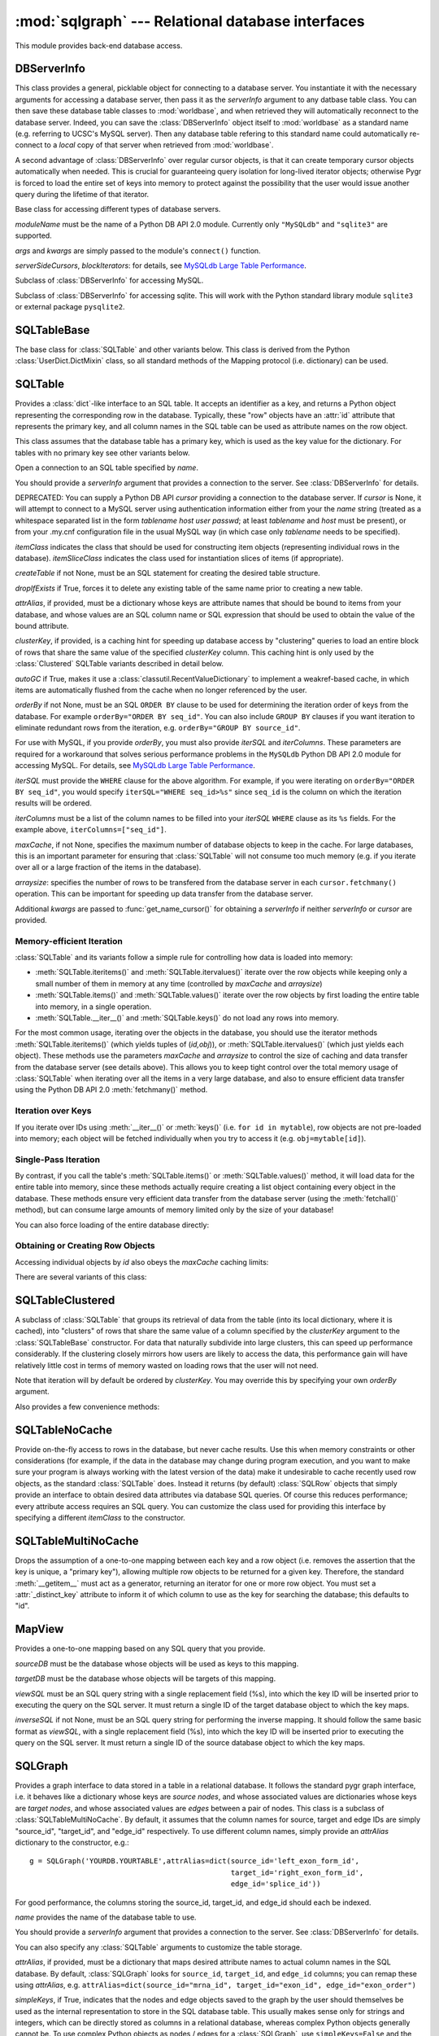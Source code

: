 :mod:`sqlgraph` --- Relational database interfaces
==================================================

.. module:: sqlgraph
   :synopsis: Relational database interfaces.
.. moduleauthor:: Christopher Lee <leec@chem.ucla.edu>
.. sectionauthor:: Christopher Lee <leec@chem.ucla.edu>

This module provides back-end database access.

DBServerInfo
------------

This class provides a general, picklable object for connecting to 
a database server.  You instantiate it with the necessary arguments
for accessing a database server, then pass it as the *serverInfo* 
argument to any datbase table class.  You can then save these
database table classes to :mod:`worldbase`, and when retrieved
they will automatically reconnect to the database server.  Indeed,
you can save the :class:`DBServerInfo` object itself to :mod:`worldbase`
as a standard name (e.g. referring to UCSC's MySQL server).
Then any database table refering to this standard name could
automatically re-connect to a *local* copy of that server
when retrieved from :mod:`worldbase`.

A second advantage of :class:`DBServerInfo` over regular cursor
objects, is that it can create temporary cursor objects automatically when
needed.  This is crucial for guaranteeing query isolation for
long-lived iterator objects; otherwise Pygr is forced to 
load the entire set of keys into memory to protect against the possibility
that the user would issue another query during the lifetime of 
that iterator.

.. class:: DBServerInfo(moduleName='MySQLdb', serverSideCursors=False, blockIterators=True, *args, **kwargs)

   Base class for accessing different types of database servers.

   *moduleName* must be the name of a Python DB API 2.0 module.
   Currently only ``"MySQLdb"`` and ``"sqlite3"`` are supported.

   *args* and *kwargs* are simply passed to the module's ``connect()``
   function.

   *serverSideCursors*, *blockIterators*: for details, see
   `MySQLdb Large Table Performance`_.

.. class:: MySQLServerInfo(moduleName='MySQLdb', serverSideCursors=True, blockIterators=True, *args, **kwargs)

   Subclass of :class:`DBServerInfo` for accessing MySQL.

.. class:: SQLiteServerInfo(moduleName='MySQLdb', serverSideCursors=True, blockIterators=True, *args, **kwargs)

   Subclass of :class:`DBServerInfo` for accessing sqlite.
   This will work with the Python standard library module ``sqlite3``
   or external package ``pysqlite2``.


SQLTableBase
------------
The base class for :class:`SQLTable` and other variants below.
This class is derived from
the Python :class:`UserDict.DictMixin` class, so all standard methods of 
the Mapping protocol (i.e. dictionary) can be used.

SQLTable
--------
Provides a :class:`dict`-like interface to an SQL table.  It accepts
an identifier as a key, and returns a Python object representing
the corresponding row in the database.  Typically, these "row"
objects have an :attr:`id` attribute that represents the
primary key, and all column names in the SQL table can be
used as attribute names on the row object.

This class assumes that the database table has a primary key,
which is used as the key value for the dictionary.  For tables
with no primary key see other variants below.

.. class:: SQLTable(name, cursor=None, itemClass=None, attrAlias=None, clusterKey=None, createTable=None, graph=None, maxCache=None, arraysize=1024, itemSliceClass=None, dropIfExists=False, serverInfo=None, autoGC=True, orderBy=None, writeable=False, iterSQL=None, iterColumns=None, **kwargs)

   Open a connection to an SQL table specified by *name*.

   You should provide a *serverInfo* argument that provides a connection
   to the server.  See :class:`DBServerInfo` for details.

   DEPRECATED: You can supply a Python DB API *cursor* providing a connection
   to the database server.  If *cursor* is None, it will attempt
   to connect to a MySQL server using authentication information either
   from your the *name* string (treated as a whitespace separated
   list in the form *tablename* *host* *user* *passwd*;
   at least *tablename* and *host* must be present), or from your
   .my.cnf configuration file in the usual MySQL way (in which case only
   *tablename* needs to be specified).

   *itemClass* indicates
   the class that should be used for constructing item objects (representing
   individual rows in the database). *itemSliceClass* indicates the class
   used for instantiation slices of items (if appropriate).

   *createTable* if not None, must be an SQL statement for creating
   the desired table structure.

   *dropIfExists* if True, forces it to delete any existing table 
   of the same name prior to creating a new table.

   *attrAlias*, if provided, must be a dictionary whose keys are
   attribute names that should be bound to items from your database,
   and whose values are an SQL column name or SQL expression that should
   be used to obtain the value of the bound attribute.

   *clusterKey*, if provided, is a caching hint for speeding up
   database access by "clustering" queries to load an entire block
   of rows that share the same value of the specified *clusterKey* column.
   This caching hint is only used by the :class:`Clustered` SQLTable variants
   described in detail below.

   *autoGC* if True, makes it use a :class:`classutil.RecentValueDictionary`
   to implement a weakref-based cache, in which items are automatically
   flushed from the cache when no longer referenced by the user.

   *orderBy* if not None, must be an SQL ``ORDER BY`` clause to be used
   for determining the iteration order of keys from the database.  
   For example ``orderBy="ORDER BY seq_id"``.  You can also include
   ``GROUP BY`` clauses if you want iteration to eliminate redundant
   rows from the iteration, e.g. ``orderBy="GROUP BY source_id"``.

   For use with MySQL, if you provide *orderBy*, you must also
   provide *iterSQL* and *iterColumns*.  These parameters are required
   for a workaround that solves serious performance problems in
   the ``MySQLdb`` Python DB API 2.0 module for accessing MySQL.
   For details, see `MySQLdb Large Table Performance`_.

   *iterSQL* must provide the ``WHERE`` clause for the above algorithm.
   For example, if you were iterating on ``orderBy="ORDER BY seq_id"``,
   you would specify ``iterSQL="WHERE seq_id>%s"`` since ``seq_id``
   is the column on which the iteration results will be ordered.

   *iterColumns* must be a list of the column names to be filled into
   your *iterSQL* ``WHERE`` clause as its ``%s`` fields.  For the 
   example above, ``iterColumns=["seq_id"]``.

   *maxCache*, if not None, specifies the maximum number of database
   objects to keep in the cache.  For large databases, this is an important
   parameter for ensuring that :class:`SQLTable` will not consume too much
   memory (e.g. if you iterate over all or a large fraction of the items
   in the database).

   *arraysize*: specifies the number of rows to be transfered from the
   database server in each ``cursor.fetchmany()`` operation.
   This can be important
   for speeding up data transfer from the database server.

   Additional *kwargs* are passed to :func:`get_name_cursor()` for
   obtaining a *serverInfo* if neither *serverInfo* or *cursor* are
   provided.


Memory-efficient Iteration
^^^^^^^^^^^^^^^^^^^^^^^^^^

:class:`SQLTable` and its variants follow a simple rule for controlling
how data is loaded into memory:

* :meth:`SQLTable.iteritems()` and :meth:`SQLTable.itervalues()`
  iterate over the row objects while keeping only a small number of them
  in memory at any time (controlled by *maxCache* and *arraysize*)

* :meth:`SQLTable.items()` and :meth:`SQLTable.values()`
  iterate over the row objects by first loading the entire table into 
  memory, in a single operation.

* :meth:`SQLTable.__iter__()` and :meth:`SQLTable.keys()` do not
  load any rows into memory.

For the most common usage,
iterating over the objects in the database, you should use the
iterator methods :meth:`SQLTable.iteritems()` 
(which yields tuples of (*id,obj*)), or :meth:`SQLTable.itervalues()` 
(which just yields each object).  These methods
use the parameters *maxCache* and *arraysize* to control the
size of caching and data transfer from the database server (see details above).
This allows you to keep tight control over the total memory usage of :class:`SQLTable`
when iterating over all the items in a very large database, and also to ensure
efficient data transfer using the Python DB API 2.0 :meth:`fetchmany()` method.

.. method:: SQLTable.iteritems()


.. method:: SQLTable.itervalues()

Iteration over Keys
^^^^^^^^^^^^^^^^^^^

If you iterate over IDs using :meth:`__iter__()` or :meth:`keys()`
(i.e. ``for id in mytable``), row objects are not pre-loaded into memory;
each object will be fetched individually when you try to access it
(e.g. ``obj=mytable[id]``).

.. method:: SQLTable.__iter__()

   Iterate over all IDs (primary key values) in the table,
   without loading the entire table into memory.

.. method:: SQLTable.keys()

   Obtain a list of all keys for the table (in a single query),
   without loading the entire table of row objects into memory.



Single-Pass Iteration
^^^^^^^^^^^^^^^^^^^^^

By contrast, if you call the table's
:meth:`SQLTable.items()` or :meth:`SQLTable.values()` method, it will load data for the entire table into
memory, since these methods actually require creating a list object
containing every object in the database.
These methods ensure very efficient data transfer from the database server
(using the :meth:`fetchall()` method), but can consume large amounts of
memory limited only by the size of your database!

.. method:: SQLTable.items()

   return a list of all (id,obj) pairs representing all data in the table,
   after first loading the entire table into memory.

.. method:: SQLTable.values()

   return a list of all obj representing each row in the table,
   after first loading the entire table into memory.

You can also force loading of the entire database directly:

.. method:: SQLTable.load(oclass=None)

   Load all data from the table, using *oclass* as the row object
   class if specified (otherwise use the oclass for this table).
   All rows are loaded from the database and saved as row objects
   in the Python dictionary of this class.



Obtaining or Creating Row Objects
^^^^^^^^^^^^^^^^^^^^^^^^^^^^^^^^^

Accessing individual objects by *id* also obeys the *maxCache*
caching limits:

.. method:: SQLTable.__getitem__(id)

   get the object whose primary key is *id*, and cache it in
   our local dictionary (so that subsequent requests will return the
   same Python object, immediately, with no need to re-run an SQL query).
   For non-caching versions of :class:`SQLTable`, see below.


.. method:: SQLTable.new(**columnSettings)

   creates a new row in the database, using the keyword arguments as column
   name-value pairs to save to that row.  Returns the new row object.

.. method:: SQLTable.objclass(itemClass)

   Specify a object class to use for creating new "row" objects.
   *itemClass* must accept a single argument, a tuple object representing
   a row in the database.

   Otherwise, the default *oclass* for SQLTable is
   the :class:`TupleO` class, which provides a named attribute interface
   to the tuple values representing the row.


.. method:: SQLTable.select(whereClause,params=None,oclass=None,selectCols='t1.*')

   Generate the list of objects that satisfy the *whereClause*
   via a SQL SELECT query.  This function is a generator, so you
   use it as an iterator.  *params* is passed to the
   cursor execute statement to allow additional control over
   the query.  *selectCols* allows you to control what subset of
   columns should actually be retrieved.


.. method:: SQLTable._attrSQL(attr)

   Get a string expression for accessing attribute *attr* in SQL.
   This might either simply be an alias to the corresponding column
   name in the SQL table, or possibly an SQL expression that computes
   the desired value, executed on the database server.




There are several variants of this class:

SQLTableClustered
-----------------
A subclass of :class:`SQLTable` that groups its retrieval
of data from the table (into its local dictionary, where it
is cached), into "clusters" of rows that share the same value of
a column specified by the *clusterKey* argument to the :class:`SQLTableBase`
constructor.  For data that naturally subdivide into large clusters,
this can speed up performance considerably.  If the clustering
closely mirrors how users are likely to access the data, this
performance gain will have relatively little cost in terms
of memory wasted on loading rows that the user will not need.

Note that iteration will by default be ordered by *clusterKey*.
You may override this by specifying your own *orderBy* argument.

Also provides a few convenience methods:

.. method:: clusterkeys()

   Return list of all cluster IDs (distinct values in the *clusterKey*
   field of the database).

.. method:: itercluster(cluster_id)

   Return list of all objects in the database that have a *clusterKey*
   value equal to *cluster_id*.



SQLTableNoCache
---------------
Provide on-the-fly access to rows in the database,
but never cache results.  Use this when memory constraints or other
considerations (for example, if the data in the database may change
during program execution, and you want to make sure your program
is always working with the latest version of the data)
make it undesirable to cache recently used row objects, as the
standard :class:`SQLTable` does.  Instead it returns (by default)
:class:`SQLRow` objects that simply provide an interface
to obtain desired data attributes via database SQL queries.
Of course this reduces performance; every attribute access
requires an SQL query.  You can customize the class used for
providing this interface by specifying a different *itemClass*
to the constructor.

SQLTableMultiNoCache
--------------------
Drops the assumption of a one-to-one
mapping between each key and a row object (i.e. removes the
assertion that the key is unique, a "primary key"), allowing
multiple row objects to be returned for a given key.  Therefore,
the standard :meth:`__getitem__` must act as a generator, returning
an iterator for one or more row object.  You must set a
:attr:`_distinct_key` attribute to inform it of which
column to use as the key for searching the database;
this defaults to "id".

MapView
-------

Provides a one-to-one mapping based on any SQL query that you provide.

.. class:: MapView(sourceDB, targetDB, viewSQL, cursor=None, serverInfo=None, inverseSQL=None)

   *sourceDB* must be the database whose objects will be used as keys
   to this mapping.

   *targetDB* must be the database whose objects will be targets of this
   mapping.

   *viewSQL* must be an SQL query string with a single replacement
   field (%s), into which the key ID will be inserted prior to 
   executing the query on the SQL server.  It must return a single
   ID of the target database object to which the key maps.

   *inverseSQL* if not None, must be an SQL query string for
   performing the inverse mapping.  It should follow the same basic
   format as *viewSQL*, with a single replacement
   field (%s), into which the key ID will be inserted prior to 
   executing the query on the SQL server.  It must return a single
   ID of the source database object to which the key maps.


SQLGraph
--------
Provides a graph interface to data stored in a table
in a relational database.  It follows the standard pygr
graph interface, i.e. it behaves like a dictionary whose
keys are *source nodes*, and whose associated
values are dictionaries whose keys are *target nodes*,
and whose associated values are *edges* between
a pair of nodes.  This class is a subclass of
:class:`SQLTableMultiNoCache`.  By default, it assumes that
the column names for source, target and edge IDs are simply
"source_id", "target_id", and "edge_id" respectively.
To use different column names, simply provide an *attrAlias*
dictionary to the constructor, e.g.::

   g = SQLGraph('YOURDB.YOURTABLE',attrAlias=dict(source_id='left_exon_form_id',
                                                  target_id='right_exon_form_id',
                                                  edge_id='splice_id'))

For good performance, the columns storing the source_id, target_id,
and edge_id should each be indexed.

.. class:: SQLGraph(name, cursor=None, itemClass=None, ...SQLTable args..., attrAlias=None, sourceDB=None, targetDB=None, edgeDB=None, simpleKeys=False, unpack_edge=None, defaultColumnType=int, columnAttrs=('source','target','edge'), createTable=None, edgeDictClass=None, graph=None, *args, **kwargs)

   *name* provides the name of the database table to use.

   You should provide a *serverInfo* argument that provides a connection
   to the server.  See :class:`DBServerInfo` for details.

   You can also specify any :class:`SQLTable` arguments to 
   customize the table storage.

   *attrAlias*, if provided, must be a dictionary that maps desired
   attribute names to actual column names in the SQL database.
   By default, :class:`SQLGraph` looks for ``source_id``, ``target_id``,
   and ``edge_id`` columns; you can remap these using *attrAlias*, 
   e.g. ``attrAlias=dict(source_id="mrna_id", target_id="exon_id", edge_id="exon_order")``

   *simpleKeys*, if True, indicates that the nodes and edge objects saved to
   the graph by the user should themselves be used as the internal representation
   to store in the SQL database table.  This usually makes sense only for strings
   and integers, which can be directly stored as columns in a relational database,
   whereas complex Python objects generally cannot be.  To use complex Python objects
   as nodes / edges for a :class:`SQLGraph`,
   use ``simpleKeys=False`` and the *sourceDB,targetDB,edgeDB* options below.

   *sourceDB*, if provided, must be a database container (dictionary interface) whose
   keys are source node IDs, and whose values are the associated node objects.
   If no *sourceDB* is provided, that implies *simpleKeys* = True.

   *targetDB*, if provided, must be a database container (dictionary interface) whose
   keys are target node IDs, and whose values are the associated node objects.

   *edgeDB*, if provided, must be a database container (dictionary interface) whose
   keys are edge IDs, and whose values are the associated edge objects.
   If None, then any value that you later attempt to save as an edge will be
   saved directly to the database, and must therefore match the
   data type of the corresponding column in your SQL table.

   *createTable* if not None, must be a dictionary supplying the SQL
   data type to use for each *columnAttrs* attribute (by
   default, ``source_id``, ``target_id``, and ``edge_id``).  Supplying
   *createTable* instructs :class:`SQLGraph` create a new table
   on the SQL server.

   *defaultColumnType* supplies the SQL data type to use for attributes
   not found in the *createTable* dictionary.

   *columnAttrs* supplies the list of attributes to store in each row.
   You need at least ``source`` and ``target``.

   *unpack_edge*, if not None, must be a callable function that takes a "packed"
   edge value and returns the corresponding edge object.

   DEPRECATED: *cursor*, if provided, should be a Python DB API 2.0 compliant cursor
   for connecting to the database.  If not provided, the constructor will attempt
   to connect automatically to the database using the MySQLdb module and
   your .my.cnf configuration file.

:class:`SQLGraph` follows a standard dictionary interface.  In addition
to standard dictionary methods, here are some additional method behaviors
specific to :class:`SQLGraph`.

.. method:: __iadd__(node)

   Add *node* to the graph, with no edges.  *node* must be
   an item of *sourceDB*, if that option was provided.


.. method:: __delitem__(node)

   Delete *node* from the graph, and its edges.  *node* must be a
   source node in the graph.  :meth:`__isub__` does exactly the same thing.


.. method:: __contains__(id)

   Test whether *id* exists as a source node in this graph.

.. method:: __cmp__(graph)

   Test whether *graph* matches this graph, by a node vs. node
   and edge vs. edge comparison.

.. method:: __invert__()

   Return an :class:`SQLGraph` instance representing the reverse
   directed graph (i.e. swap target nodes for source nodes).

.. method:: __len__()

   Get the number of source nodes in the graph.

.. method:: edges()

   Iterate over all edges in the graph, generating each as a tuple:
   *(sourcenode, targetnode, edge)*.  

.. method:: update(graph)

   add the nodes and edges of *graph* to this :class:`SQLGraph`.
   Analogous to Python ``dict.update()``.


SQLGraphClustered
-----------------
Provides a read-only graph interface with improved performance based on
using :class:`SQLTableClustered` as the interface to the database
table.  This has several implications: 1. the table should have
a primary key; 2. the table should have a *clusterKey*
column that provides the value for clustering rows in the table.
This class can offer much better performance than :class:`SQLGraph`
for several reasons: 1. it caches data so that subsequent requests
for the same node or edge will be immediate, with no need to query
the SQL database; 2. it employs clustering to group together
data retrieval of many rows at a time sharing the same cluster key
value, instead of one by one; 3. it provides a :meth:`load`
method for loading the entire graph into cache (local dictionary);
4. use of the :meth:`items` method and other "value iterator" methods
will automatically perform a load of the entire graph, so that
only a single database query is used for the entire dataset,
rather than a separate query for each row or cluster.

As for :class:`SQLTable`, getting a list of node IDs using
:meth:`__iter__` or :meth:`keys` does not force an automatic load of
the entire table into memory, but calling :meth:`items` or
other "value" list / iterator methods will.

.. class:: SQLGraphClustered(table,source_id='source_id',target_id='target_id',edge_id='edge_id',clusterKey=None,sourceDB=None,targetDB=None,edgeDB=None,simpleKeys=False,unpack_edge=None,**kwargs)

   Similar to the :class:`SQLTableBase`, but not exactly the same format.
   *table* can either be a string table name, or an actual
   :class:`SQLTableClustered` object.  You must provide a *clusterKey*
   value.  The *sourceDB,targetDB,edgeDB,simpleKeys,unpack_edges* optional
   arguments have the same meanings as for :class:`SQLGraph` (see above).


.. method:: load(l=None)

   Load all data from the table, and store in our local cache (a
   Python dictionary).  If *l* is not None, it provides a
   list of tuples obtained via the :meth:`select` method that
   should be added to the cache, instead of loading the entire
   database table.


.. method:: __contains__(id)

   Test whether *id* exists as a source node in this graph.


.. method:: __invert__()

   Return an :class:`SQLGraphClustered` instance representing the reverse
   directed graph (i.e. swap target nodes for source nodes).


TupleO
------
Default class for "row objects" returned by :class:`SQLTable`.
Provide attribute interface to a tuple.  To subclass this,
add an :attr:`_attrcol` attribute
that maps attribute names to tuple index values (integers).
Constructor takes a single tuple argument representing a
row in the database.

SQLRow
------
Default class for row objects from NoCache variants of SQLTable.
Provides transparent interface to a row in the database: attribute access
will be mapped to SELECT of the appropriate column, but data is not cached
on this object.  Constructor takes two arguments: a database table
object, and an identifier for this row.  Actual data requests will
be relayed by :class:`SQLRow` to the database table object.

MySQLdb Large Table Performance
-------------------------------

Our testing has encountered serious performance problems in
the ``MySQLdb`` Python DB API 2.0 module for accessing MySQL.
Specifically, when using ``MySQLdb``, iteration over very
large numbers of rows uses huge amounts of memory and
can be very slow. 

* Using default ``MySQLdb`` cursors, the
  initial ``cursor.execute("SELECT...")`` will actually copy
  all the rows into Python's memory, even though you have not
  yet instructed it to ``fetch`` a single row!  This can consume
  vast amounts of memory and crash Python. 

* Using ``MySQLdb`` 
  server side cursors, the initial ``SELECT`` and ``fetch`` of
  a small number of rows are fast, but any attempt to 
  ``cursor.close()`` or ``cursor.nextset()`` before fetching all
  the rows (e.g. if the user consumes only part of the iterator),
  causes the process to hang, consuming huger and huger amounts
  of memory.  (We don't know why).

Pygr uses a workaround that enables iteration over very large
table sizes with little memory usage and good performance.
We will refer to this work-around as the ``blockIterators`` 
algorithm:

* on the initial query , use ``SELECT ... LIMIT 1024`` to retrieve
  only a block of results (in this example, 1024 rows).  Record
  the value(s) from the last row retrieved.

* on subsequent queries, use
  ``SELECT ... WHERE some_id>last_value LIMIT 1024`` to get
  the next block of results.

* Lather, rinse, repeat until all rows exhausted or the user
  deletes the iterator.  As long as ``some_id`` is indexed,
  i.e. the ``WHERE`` can be executed in *O(log N)* time, 
  the total iteration will take *O(N log N)* time, and will
  take no more memory than is required to hold a small number of
  rows at a time (1024 in this example).

This workaround is used by default with ``MySQLdb``.  Pygr
provides three alternative iteration protocols:

* ``serverSideCursors=True, blockIterators=True``: this
  combines the blockIterators workaround with ``MySQLdb``
  server-side cursors to minimize memory usage.  Since
  blockIterators always fetchs all rows requested from
  its ``SELECT``, the server-side cursor problem described
  above does not occur.  This appears to have problems
  on Windows, and is not recommended, simply because
  ``MySQLdb`` server side cursors are not widely used
  in the community and may not be reliable.

* ``serverSideCursors=False, blockIterators=True``: 
  this again uses the blockIterator algorithm, but with a 
  regular ``MySQLdb`` cursor.
  This is the default iteration protocol for use with ``MySQLdb``.

* ``serverSideCursors=False, blockIterators=False``: 
  this reverts to a simple, standard approach (``SELECT``
  all rows, then repeatedly call ``fetchmany()``).
  This works fine for small tables, but will allocate
  huge amounts of RAM for large tables, even if you do
  not actually fetch any rows!  I.e. even just ``iter()``
  on ID values will use up huge amounts of memory!

